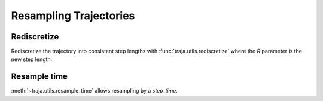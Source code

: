 Resampling Trajectories
=======================

Rediscretize
------------
Rediscretize the trajectory into consistent step lengths with :func:`traja.utils.rediscretize` where the `R` parameter is
the new step length.

Resample time
-------------
:meth:`~traja.utils.resample_time` allows resampling by a `step_time`.

